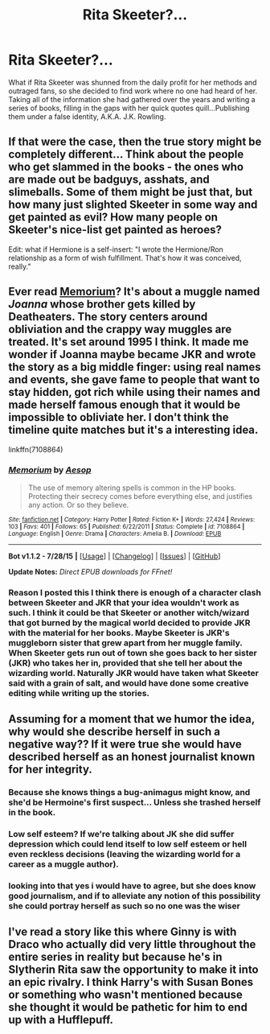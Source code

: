 #+TITLE: Rita Skeeter?...

* Rita Skeeter?...
:PROPERTIES:
:Author: blakdeth19
:Score: 0
:DateUnix: 1439560751.0
:DateShort: 2015-Aug-14
:FlairText: Discussion
:END:
What if Rita Skeeter was shunned from the daily profit for her methods and outraged fans, so she decided to find work where no one had heard of her. Taking all of the information she had gathered over the years and writing a series of books, filling in the gaps with her quick quotes quill...Publishing them under a false identity, A.K.A. J.K. Rowling.


** If that were the case, then the true story might be completely different... Think about the people who get slammed in the books - the ones who are made out be badguys, asshats, and slimeballs. Some of them might be just that, but how many just slighted Skeeter in some way and get painted as evil? How many people on Skeeter's nice-list get painted as heroes?

Edit: what if Hermione is a self-insert: "I wrote the Hermione/Ron relationship as a form of wish fulfillment. That's how it was conceived, really."
:PROPERTIES:
:Author: djasonwright
:Score: 5
:DateUnix: 1439570174.0
:DateShort: 2015-Aug-14
:END:


** Ever read [[https://www.fanfiction.net/s/7108864/1/Memorium][Memorium]]? It's about a muggle named /Joanna/ whose brother gets killed by Deatheaters. The story centers around obliviation and the crappy way muggles are treated. It's set around 1995 I think. It made me wonder if Joanna maybe became JKR and wrote the story as a big middle finger: using real names and events, she gave fame to people that want to stay hidden, got rich while using their names and made herself famous enough that it would be impossible to obliviate her. I don't think the timeline quite matches but it's a interesting idea.

linkffn(7108864)
:PROPERTIES:
:Score: 4
:DateUnix: 1439571633.0
:DateShort: 2015-Aug-14
:END:

*** [[http://www.fanfiction.net/s/7108864/1/][*/Memorium/*]] by [[https://www.fanfiction.net/u/310021/Aesop][/Aesop/]]

#+begin_quote
  The use of memory altering spells is common in the HP books. Protecting their secrecy comes before everything else, and justifies any action. Or so they believe.
#+end_quote

^{/Site/: [[http://www.fanfiction.net/][fanfiction.net]] *|* /Category/: Harry Potter *|* /Rated/: Fiction K+ *|* /Words/: 27,424 *|* /Reviews/: 103 *|* /Favs/: 401 *|* /Follows/: 65 *|* /Published/: 6/22/2011 *|* /Status/: Complete *|* /id/: 7108864 *|* /Language/: English *|* /Genre/: Drama *|* /Characters/: Amelia B. *|* /Download/: [[http://www.p0ody-files.com/ff_to_ebook/mobile/makeEpub.php?id=7108864][EPUB]]}

--------------

*Bot v1.1.2 - 7/28/15* *|* [[[https://github.com/tusing/reddit-ffn-bot/wiki/Usage][Usage]]] | [[[https://github.com/tusing/reddit-ffn-bot/wiki/Changelog][Changelog]]] | [[[https://github.com/tusing/reddit-ffn-bot/issues/][Issues]]] | [[[https://github.com/tusing/reddit-ffn-bot/][GitHub]]]

*Update Notes:* /Direct EPUB downloads for FFnet!/
:PROPERTIES:
:Author: FanfictionBot
:Score: 2
:DateUnix: 1439571656.0
:DateShort: 2015-Aug-14
:END:


*** Reason I posted this I think there is enough of a character clash between Skeeter and JKR that your idea wouldn't work as such. I think it could be that Skeeter or another witch/wizard that got burned by the magical world decided to provide JKR with the material for her books. Maybe Skeeter is JKR's muggleborn sister that grew apart from her muggle family. When Skeeter gets run out of town she goes back to her sister (JKR) who takes her in, provided that she tell her about the wizarding world. Naturally JKR would have taken what Skeeter said with a grain of salt, and would have done some creative editing while writing up the stories.
:PROPERTIES:
:Score: 2
:DateUnix: 1439572874.0
:DateShort: 2015-Aug-14
:END:


** Assuming for a moment that we humor the idea, why would she describe herself in such a negative way?? If it were true she would have described herself as an honest journalist known for her integrity.
:PROPERTIES:
:Author: Frix
:Score: 2
:DateUnix: 1439561368.0
:DateShort: 2015-Aug-14
:END:

*** Because she knows things a bug-animagus might know, and she'd be Hermoine's first suspect... Unless she trashed herself in the book.
:PROPERTIES:
:Author: _TheShrike_
:Score: 1
:DateUnix: 1439566166.0
:DateShort: 2015-Aug-14
:END:


*** Low self esteem? If we're talking about JK she did suffer depression which could lend itself to low self esteem or hell even reckless decisions (leaving the wizarding world for a career as a muggle author).
:PROPERTIES:
:Score: 1
:DateUnix: 1439570163.0
:DateShort: 2015-Aug-14
:END:


*** looking into that yes i would have to agree, but she does know good journalism, and if to alleviate any notion of this possibility she could portray herself as such so no one was the wiser
:PROPERTIES:
:Author: blakdeth19
:Score: 1
:DateUnix: 1439571665.0
:DateShort: 2015-Aug-14
:END:


** I've read a story like this where Ginny is with Draco who actually did very little throughout the entire series in reality but because he's in Slytherin Rita saw the opportunity to make it into an epic rivalry. I think Harry's with Susan Bones or something who wasn't mentioned because she thought it would be pathetic for him to end up with a Hufflepuff.
:PROPERTIES:
:Score: 1
:DateUnix: 1439592731.0
:DateShort: 2015-Aug-15
:END:
